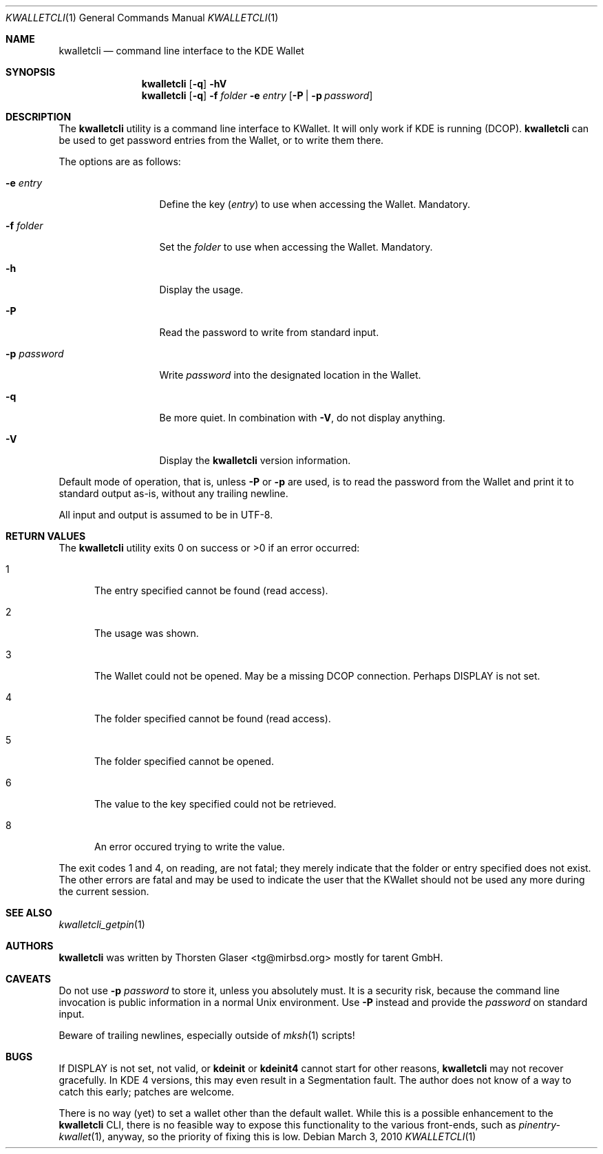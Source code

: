 .\" $MirOS: contrib/hosted/tg/code/kwalletcli/kwalletcli.1,v 1.11 2010/03/03 09:53:35 tg Exp $
.\"-
.\" Copyright © 2009, 2010
.\"	Thorsten Glaser <tg@mirbsd.org>
.\"
.\" Provided that these terms and disclaimer and all copyright notices
.\" are retained or reproduced in an accompanying document, permission
.\" is granted to deal in this work without restriction, including un‐
.\" limited rights to use, publicly perform, distribute, sell, modify,
.\" merge, give away, or sublicence.
.\"
.\" This work is provided “AS IS” and WITHOUT WARRANTY of any kind, to
.\" the utmost extent permitted by applicable law, neither express nor
.\" implied; without malicious intent or gross negligence. In no event
.\" may a licensor, author or contributor be held liable for indirect,
.\" direct, other damage, loss, or other issues arising in any way out
.\" of dealing in the work, even if advised of the possibility of such
.\" damage or existence of a defect, except proven that it results out
.\" of said person’s immediate fault when using the work as intended.
.\"-
.\" Try to make GNU groff and AT&T nroff more compatible
.\" * ` generates ‘ in gnroff, so use \`
.\" * ' generates ’ in gnroff, \' generates ´, so use \*(aq
.\" * - generates ‐ in gnroff, \- generates −, so .tr it to -
.\"   thus use - for hyphens and \- for minus signs and option dashes
.\" * ~ is size-reduced and placed atop in groff, so use \*(TI
.\" * ^ is size-reduced and placed atop in groff, so use \*(ha
.\" * \(en does not work in nroff, so use \*(en
.ie \n(.g \{\
.	ds aq \(aq
.	ds TI \(ti
.	ds ha \(ha
.	ds en \(en
.\}
.el \{\
.	ds aq '
.	ds TI ~
.	ds ha ^
.	ds en \(em
.\}
.\" Implement .Dd with the Mdocdate RCS keyword
.rn Dd xD
.de Dd
.ie \\$1$Mdocdate: \{\
.	xD \\$2 \\$3, \\$4
.\}
.el .xD \\$1 \\$2 \\$3 \\$4 \\$5 \\$6 \\$7 \\$8
..
.\"-
.Dd $Mdocdate: March 3 2010 $
.Dt KWALLETCLI 1
.Os
.Sh NAME
.Nm kwalletcli
.Nd command line interface to the KDE Wallet
.Sh SYNOPSIS
.Nm
.Op Fl q
.Fl hV
.Nm
.Op Fl q
.Fl f Ar folder
.Fl e Ar entry
.Op Fl P | p Ar password
.Sh DESCRIPTION
The
.Nm
utility is a command line interface to KWallet.
It will only work if KDE is running (DCOP).
.Nm
can be used to get password entries from the Wallet,
or to write them there.
.Pp
The options are as follows:
.Bl -tag -width xPxpassword
.It Fl e Ar entry
Define the key
.Pq Ar entry
to use when accessing the Wallet.
Mandatory.
.It Fl f Ar folder
Set the
.Ar folder
to use when accessing the Wallet.
Mandatory.
.It Fl h
Display the usage.
.It Fl P
Read the password to write from standard input.
.It Fl p Ar password
Write
.Ar password
into the designated location in the Wallet.
.It Fl q
Be more quiet.
In combination with
.Fl V ,
do not display anything.
.It Fl V
Display the
.Nm
version information.
.El
.Pp
Default mode of operation, that is, unless
.Fl P
or
.Fl p
are used, is to read the password from the Wallet
and print it to standard output as-is, without any
trailing newline.
.Pp
All input and output is assumed to be in UTF-8.
.Sh RETURN VALUES
The
.Nm
utility exits 0 on success or \*(Gt0 if an error occurred:
.Bl -tag -width xxx
.It 1
The entry specified cannot be found (read access).
.It 2
The usage was shown.
.It 3
The Wallet could not be opened.
May be a missing DCOP connection.
Perhaps
.Ev DISPLAY
is not set.
.It 4
The folder specified cannot be found (read access).
.It 5
The folder specified cannot be opened.
.It 6
The value to the key specified could not be retrieved.
.It 8
An error occured trying to write the value.
.El
.Pp
The exit codes 1 and 4, on reading, are not fatal; they merely indicate
that the folder or entry specified does not exist.
The other errors are fatal and may be used to indicate the user that the
KWallet should not be used any more during the current session.
.Sh SEE ALSO
.Xr kwalletcli_getpin 1
.Sh AUTHORS
.Nm
was written by
.An Thorsten Glaser Aq tg@mirbsd.org
mostly for tarent GmbH.
.Sh CAVEATS
Do not use
.Fl p Ar password
to store it, unless you absolutely must.
It is a security risk, because the command line invocation
is public information in a normal Unix environment.
Use
.Fl P
instead and provide the
.Ar password
on standard input.
.Pp
Beware of trailing newlines, especially outside of
.Xr mksh 1
scripts!
.Sh BUGS
If
.Ev DISPLAY
is not set, not valid, or
.Nm kdeinit
or
.Nm kdeinit4
cannot start for other reasons,
.Nm
may not recover gracefully.
In KDE 4 versions, this may even result in a Segmentation fault.
The author does not know of a way to catch this early; patches are welcome.
.Pp
There is no way (yet) to set a wallet other than the default wallet.
While this is a possible enhancement to the
.Nm
CLI, there is no feasible way to expose this functionality to the
various front-ends, such as
.Xr pinentry\-kwallet 1 ,
anyway, so the priority of fixing this is low.
